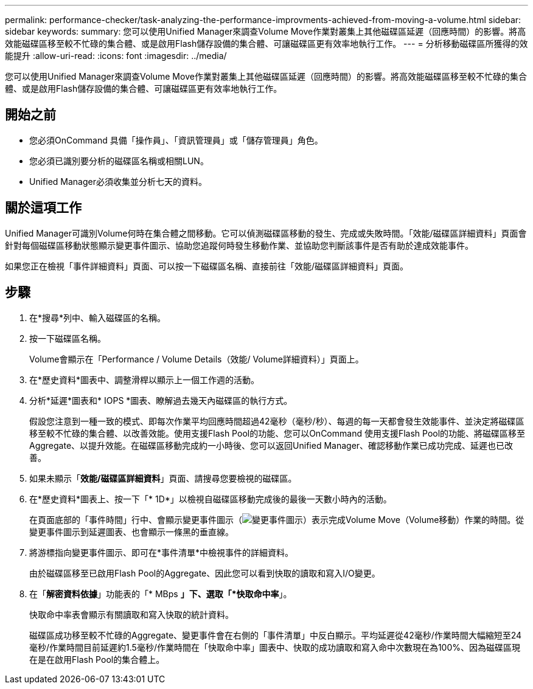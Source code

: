 ---
permalink: performance-checker/task-analyzing-the-performance-improvments-achieved-from-moving-a-volume.html 
sidebar: sidebar 
keywords:  
summary: 您可以使用Unified Manager來調查Volume Move作業對叢集上其他磁碟區延遲（回應時間）的影響。將高效能磁碟區移至較不忙碌的集合體、或是啟用Flash儲存設備的集合體、可讓磁碟區更有效率地執行工作。 
---
= 分析移動磁碟區所獲得的效能提升
:allow-uri-read: 
:icons: font
:imagesdir: ../media/


[role="lead"]
您可以使用Unified Manager來調查Volume Move作業對叢集上其他磁碟區延遲（回應時間）的影響。將高效能磁碟區移至較不忙碌的集合體、或是啟用Flash儲存設備的集合體、可讓磁碟區更有效率地執行工作。



== 開始之前

* 您必須OnCommand 具備「操作員」、「資訊管理員」或「儲存管理員」角色。
* 您必須已識別要分析的磁碟區名稱或相關LUN。
* Unified Manager必須收集並分析七天的資料。




== 關於這項工作

Unified Manager可識別Volume何時在集合體之間移動。它可以偵測磁碟區移動的發生、完成或失敗時間。「效能/磁碟區詳細資料」頁面會針對每個磁碟區移動狀態顯示變更事件圖示、協助您追蹤何時發生移動作業、並協助您判斷該事件是否有助於達成效能事件。

如果您正在檢視「事件詳細資料」頁面、可以按一下磁碟區名稱、直接前往「效能/磁碟區詳細資料」頁面。



== 步驟

. 在*搜尋*列中、輸入磁碟區的名稱。
. 按一下磁碟區名稱。
+
Volume會顯示在「Performance / Volume Details（效能/ Volume詳細資料）」頁面上。

. 在*歷史資料*圖表中、調整滑桿以顯示上一個工作週的活動。
. 分析*延遲*圖表和* IOPS *圖表、瞭解過去幾天內磁碟區的執行方式。
+
假設您注意到一種一致的模式、即每次作業平均回應時間超過42毫秒（毫秒/秒）、每週的每一天都會發生效能事件、並決定將磁碟區移至較不忙碌的集合體、以改善效能。使用支援Flash Pool的功能、您可以OnCommand 使用支援Flash Pool的功能、將磁碟區移至Aggregate、以提升效能。在磁碟區移動完成約一小時後、您可以返回Unified Manager、確認移動作業已成功完成、延遲也已改善。

. 如果未顯示「*效能/磁碟區詳細資料*」頁面、請搜尋您要檢視的磁碟區。
. 在*歷史資料*圖表上、按一下「* 1D*」以檢視自磁碟區移動完成後的最後一天數小時內的活動。
+
在頁面底部的「事件時間」行中、會顯示變更事件圖示（image:../media/opm-change-icon.gif["變更事件圖示"]）表示完成Volume Move（Volume移動）作業的時間。從變更事件圖示到延遲圖表、也會顯示一條黑的垂直線。

. 將游標指向變更事件圖示、即可在*事件清單*中檢視事件的詳細資料。
+
由於磁碟區移至已啟用Flash Pool的Aggregate、因此您可以看到快取的讀取和寫入I/O變更。

. 在「*解密資料依據*」功能表的「* MBps *」下、選取「*快取命中率*」。
+
快取命中率表會顯示有關讀取和寫入快取的統計資料。

+
磁碟區成功移至較不忙碌的Aggregate、變更事件會在右側的「事件清單」中反白顯示。平均延遲從42毫秒/作業時間大幅縮短至24毫秒/作業時間目前延遲約1.5毫秒/作業時間在「快取命中率」圖表中、快取的成功讀取和寫入命中次數現在為100%、因為磁碟區現在是在啟用Flash Pool的集合體上。


